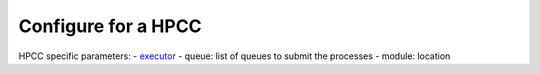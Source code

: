 .. _hpc_conf:

Configure for a HPCC
--------------------

HPCC specific parameters:
- `executor <https://www.nextflow.io/docs/latest/executor.html>`_
- queue: list of queues to submit the processes
- module: location

